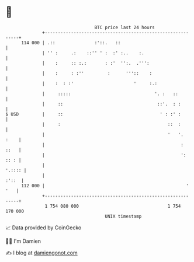 * 👋

#+begin_example
                                     BTC price last 24 hours                    
                 +------------------------------------------------------------+ 
         114 000 | .::               :'::.   ::                               | 
                 | '' :     .:    ::'' ' :  :' :..    :.                      | 
                 |    :     :: :.:       : :'  '':.  .''':                    | 
                 |    :     : :''         :      '''::    :                   | 
                 |    :  : :'                       '     :.:                 | 
                 |     :::::                                '. :   ::         | 
                 |     ::                                    ::'.  : :        | 
   $ USD         |     ::                                     ' : :' :        | 
                 |     :                                         ::  :        | 
                 |                                               '   '.  :    | 
                 |                                                    :  ::   | 
                 |                                                    ': :: : | 
                 |                                                     '.:::: | 
                 |                                                      :'::  | 
         112 000 |                                                      ' '   | 
                 +------------------------------------------------------------+ 
                  1 754 080 000                                  1 754 170 000  
                                         UNIX timestamp                         
#+end_example
📈 Data provided by CoinGecko

🧑‍💻 I'm Damien

✍️ I blog at [[https://www.damiengonot.com][damiengonot.com]]
